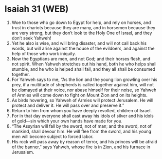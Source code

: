 * Isaiah 31 (WEB)
:PROPERTIES:
:ID: WEB/23-ISA31
:END:

1. Woe to those who go down to Egypt for help, and rely on horses, and trust in chariots because they are many, and in horsemen because they are very strong, but they don’t look to the Holy One of Israel, and they don’t seek Yahweh!
2. Yet he also is wise, and will bring disaster, and will not call back his words, but will arise against the house of the evildoers, and against the help of those who work iniquity.
3. Now the Egyptians are men, and not God; and their horses flesh, and not spirit. When Yahweh stretches out his hand, both he who helps shall stumble, and he who is helped shall fall, and they all shall be consumed together.
4. For Yahweh says to me, “As the lion and the young lion growling over his prey, if a multitude of shepherds is called together against him, will not be dismayed at their voice, nor abase himself for their noise, so Yahweh of Armies will come down to fight on Mount Zion and on its heights.
5. As birds hovering, so Yahweh of Armies will protect Jerusalem. He will protect and deliver it. He will pass over and preserve it.”
6. Return to him from whom you have deeply revolted, children of Israel.
7. For in that day everyone shall cast away his idols of silver and his idols of gold—sin which your own hands have made for you.
8. “The Assyrian will fall by the sword, not of man; and the sword, not of mankind, shall devour him. He will flee from the sword, and his young men will become subject to forced labor.
9. His rock will pass away by reason of terror, and his princes will be afraid of the banner,” says Yahweh, whose fire is in Zion, and his furnace in Jerusalem.

